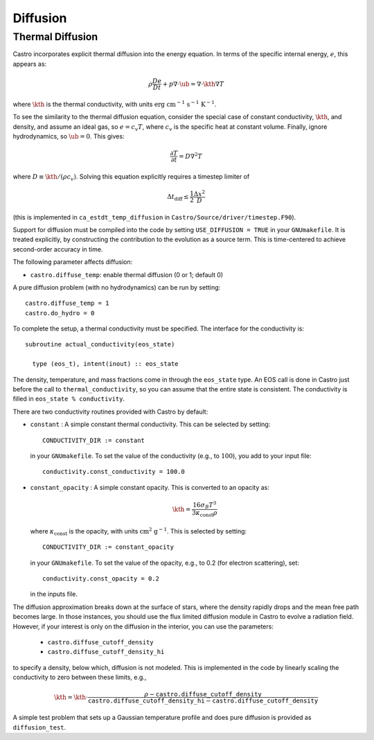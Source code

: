 .. _ch:diffusion:

*********
Diffusion
*********


Thermal Diffusion
=================

Castro incorporates explicit thermal diffusion into the energy equation.
In terms of the specific internal energy, :math:`e`, this appears as:

.. math:: \rho \frac{De}{Dt} + p \nabla \cdot \ub = \nabla \cdot \kth \nabla T

where :math:`\kth` is the thermal conductivity, with units
:math:`\mathrm{erg~cm^{-1}~s^{-1}~K^{-1}}`.

To see the similarity to the thermal diffusion equation, consider the
special case of constant conductivity, :math:`\kth`, and density, and
assume an ideal gas, so :math:`e = c_v T`, where :math:`c_v` is the
specific heat at constant volume.  Finally, ignore hydrodynamics, so
:math:`\ub = 0`. This gives:

.. math:: \frac{\partial T}{\partial t} = D \nabla^2 T

where :math:`D \equiv \kth/(\rho c_v)`. Solving this equation
explicitly requires a timestep limiter of

.. math:: \Delta t_\mathrm{diff} \le \frac{1}{2} \frac{\Delta x^2}{D}

(this is implemented in ``ca_estdt_temp_diffusion`` in
``Castro/Source/driver/timestep.F90``).

Support for diffusion must be compiled into the code by setting
``USE_DIFFUSION = TRUE`` in your ``GNUmakefile``. It is treated
explicitly, by constructing the contribution to the evolution as a
source term. This is time-centered to achieve second-order accuracy
in time.

The following parameter affects diffusion:

-  ``castro.diffuse_temp``: enable thermal diffusion (0 or 1; default 0)

A pure diffusion problem (with no hydrodynamics) can be run by setting::

    castro.diffuse_temp = 1
    castro.do_hydro = 0

To complete the setup, a thermal conductivity must be specified. The
interface for the conductivity is::

      subroutine actual_conductivity(eos_state)

        type (eos_t), intent(inout) :: eos_state

The density, temperature, and mass fractions come in through the
``eos_state`` type. An EOS call is done in Castro just before the call to
``thermal_conductivity``, so you can assume that the entire state is
consistent.  The conductivity is filled in ``eos_state % conductivity``.

.. index:: CONDUCTIVITY_DIR

There are two conductivity routines provided with Castro by default:

-  ``constant`` : A simple constant thermal conductivity. This can be
   selected by setting::

       CONDUCTIVITY_DIR := constant

   in your ``GNUmakefile``. To set the value of the conductivity (e.g., to
   :math:`100`), you add to your input file::

       conductivity.const_conductivity = 100.0

-  ``constant_opacity`` : A simple constant opacity. This is
   converted to an opacity as:

   .. math:: \kth = \frac{16 \sigma_B T^3}{3 \kappa_\mathrm{const} \rho}

   where :math:`\kappa_\mathrm{const}` is the opacity, with units :math:`\mathrm{cm^2~g^{-1}}`.
   This is selected by setting::

       CONDUCTIVITY_DIR := constant_opacity

   in your ``GNUmakefile``. To set the value of the opacity, e.g., to
   0.2 (for electron scattering), set::

       conductivity.const_opacity = 0.2

   in the inputs file.

.. index:: castro.diffusion_cutoff_density, castro.diffusion_cutoff_density_hi

The diffusion approximation breaks down at the surface of stars,
where the density rapidly drops and the mean free path becomes
large. In those instances, you should use the flux limited diffusion
module in Castro to evolve a radiation field. However, if your
interest is only on the diffusion in the interior, you can use
the parameters:

 * ``castro.diffuse_cutoff_density``

 * ``castro.diffuse_cutoff_density_hi``

to specify a density,
below which, diffusion is not modeled. This is implemented in the
code by linearly scaling the conductivity to zero between these limits, e.g.,

.. math::

   \kth = \kth \cdot \frac{\rho - \mathtt{castro.diffuse\_cutoff\_density}}{\mathtt{castro.diffuse\_cutoff\_density\_hi} - \mathtt{castro.diffuse\_cutoff\_density}}


A simple test problem that sets up a Gaussian temperature profile
and does pure diffusion is provided as ``diffusion_test``.
